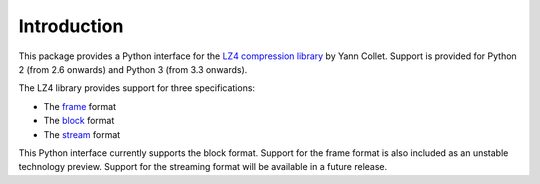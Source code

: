 Introduction
============

This package provides a Python interface for the `LZ4 compression library
<http://lz4.github.io/lz4/>`_ by Yann Collet. Support is provided for Python 2
(from 2.6 onwards) and Python 3 (from 3.3 onwards).

The LZ4 library provides support for three specifications:

* The `frame <http://lz4.github.io/lz4/lz4_Frame_format.html>`_ format
* The `block <http://lz4.github.io/lz4/lz4_Block_format.html>`_ format
* The `stream <https://github.com/lz4/lz4/wiki/LZ4-Streaming-API-Basics>`_ format

This Python interface currently supports the block format. Support for the frame
format is also included as an unstable technology preview. Support for the
streaming format will be available in a future release.

..
   For most applications, the frame format is what you should use as this
   guarantees interoperability with other bindings.
